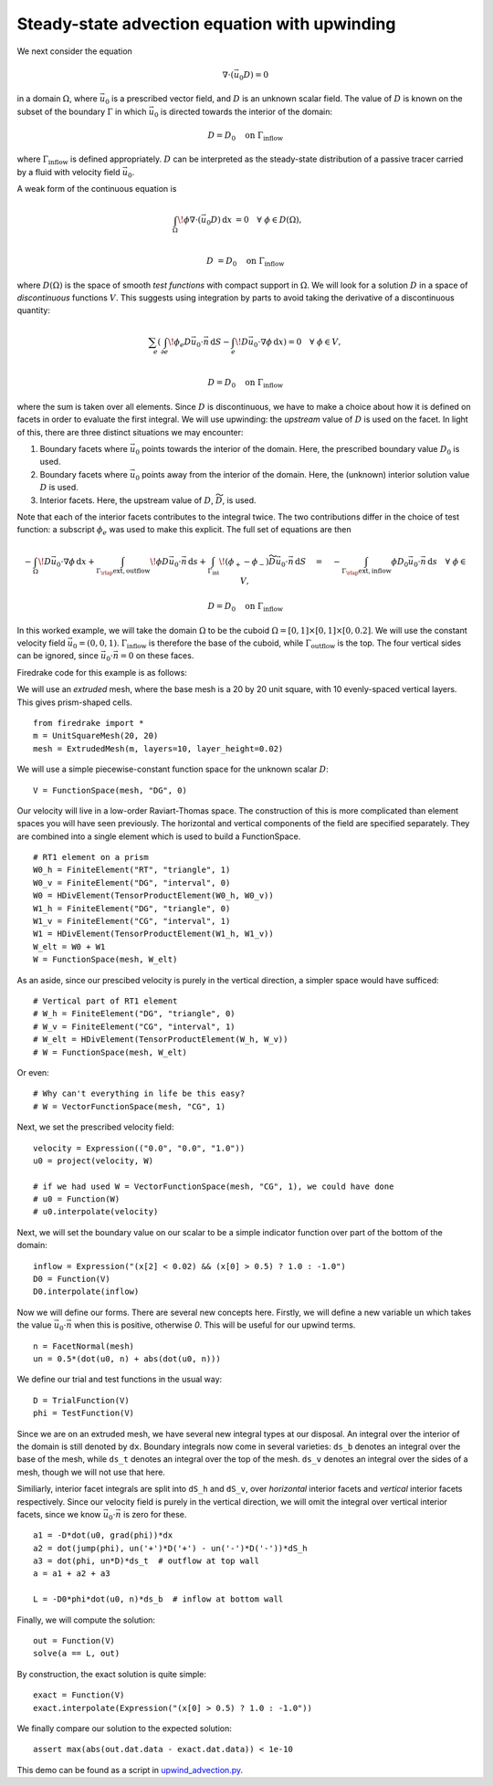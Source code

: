Steady-state advection equation with upwinding
==============================================

We next consider the equation

.. math::

   \nabla\cdot(\vec{u_0}D) = 0

in a domain :math:`\Omega`, where :math:`\vec{u_0}` is a prescribed vector
field, and :math:`D` is an unknown scalar field. The value of :math:`D` is known
on the subset of the boundary :math:`\Gamma` in which :math:`\vec{u_0}` is
directed towards the interior of the domain:

.. math::

  D = D_0 \quad \mathrm{on} \ \Gamma_\mathrm{inflow}

where :math:`\Gamma_\mathrm{inflow}` is defined appropriately. :math:`D` can
be interpreted as the steady-state distribution of a passive tracer carried by a
fluid with velocity field :math:`\vec{u_0}`.

A weak form of the continuous equation is

.. math::

   \int_\Omega \! \phi \nabla \cdot (\vec{u_0} D) \, \mathrm{d} x &= 0 \quad
   \forall \ \phi \in D(\Omega), \\
   
   D &= D_0 \quad \mathrm{on} \ \Gamma_\mathrm{inflow}

where :math:`D(\Omega)` is the space of smooth *test functions* with compact
support in :math:`\Omega`. We will look for a solution :math:`D` in a space of
*discontinuous* functions :math:`V`. This suggests using integration by parts to
avoid taking the derivative of a discontinuous quantity:

.. math::

   \sum_e \left( \int_{\partial e} \! \phi_e D \vec{u_0} \cdot \vec{n} \,
   \mathrm{d} S - \int_e \! D \vec{u_0} \cdot \nabla \phi \, \mathrm{d} x \right) = 0
   \quad \forall \ \phi \in V, \\
   
   D = D_0 \quad \mathrm{on} \ \Gamma_\mathrm{inflow}

where the sum is taken over all elements. Since :math:`D` is discontinuous, we
have to make a choice about how it is defined on facets in order to evaluate
the first integral. We will use upwinding: the *upstream* value of :math:`D` is
used on the facet. In light of this, there are three distinct situations we may
encounter:

1. Boundary facets where :math:`\vec{u_0}` points towards the interior of the
   domain. Here, the prescribed boundary value :math:`D_0` is used.
2. Boundary facets where :math:`\vec{u_0}` points away from the interior of the
   domain. Here, the (unknown) interior solution value :math:`D` is used.
3. Interior facets. Here, the upstream value of :math:`D`,
   :math:`\widetilde{D}`, is used.

Note that each of the interior facets contributes to the integral twice. The two
contributions differ in the choice of test function: a subscript :math:`\phi_e`
was used to make this explicit. The full set of equations are then

.. math::

   -\int_\Omega \! D \vec{u_0} \cdot \nabla \phi \, \mathrm{d} x 
   + \int_{\Gamma_\rlap{\mathrm{ext, outflow}}} \! \phi D \vec{u_0} \cdot \vec{n}
   \, \mathrm{d} s 
   + \int_{\Gamma_\mathrm{int}} \! (\phi_+ - \phi_-) \widetilde{D}
   \vec{u_0} \cdot \vec{n} \, \mathrm{d} S
   \quad = \quad
   -\int_{\Gamma_\rlap{\mathrm{ext, inflow}}} \phi D_0 \vec{u_0} \cdot
   \vec{n} \, \mathrm{d} s \quad \forall \ \phi \in V,

   D = D_0 \quad \mathrm{on} \ \Gamma_\mathrm{inflow}

In this worked example, we will take the domain :math:`\Omega` to be the cuboid
:math:`\Omega = [0,1] \times [0,1] \times [0,0.2]`. We will use the constant
velocity field :math:`\vec{u_0} = (0, 0, 1)`. :math:`\Gamma_\mathrm{inflow}`
is therefore the base of the cuboid, while :math:`\Gamma_\mathrm{outflow}`
is the top. The four vertical sides can be ignored, since
:math:`\vec{u_0} \cdot \vec{n} = 0` on these faces.

Firedrake code for this example is as follows:

We will use an *extruded* mesh, where the base mesh is a 20 by 20 unit square,
with 10 evenly-spaced vertical layers. This gives prism-shaped cells. ::

  from firedrake import *
  m = UnitSquareMesh(20, 20)
  mesh = ExtrudedMesh(m, layers=10, layer_height=0.02)

We will use a simple piecewise-constant function space for the unknown scalar
:math:`D`: ::

  V = FunctionSpace(mesh, "DG", 0)

Our velocity will live in a low-order Raviart-Thomas space. The construction of
this is more complicated than element spaces you will have seen previously. The
horizontal and vertical components of the field are specified separately. They
are combined into a single element which is used to build a FunctionSpace. ::

  # RT1 element on a prism
  W0_h = FiniteElement("RT", "triangle", 1)
  W0_v = FiniteElement("DG", "interval", 0)
  W0 = HDivElement(TensorProductElement(W0_h, W0_v))
  W1_h = FiniteElement("DG", "triangle", 0)
  W1_v = FiniteElement("CG", "interval", 1)
  W1 = HDivElement(TensorProductElement(W1_h, W1_v))
  W_elt = W0 + W1
  W = FunctionSpace(mesh, W_elt)

As an aside, since our prescibed velocity is purely in the vertical direction, a
simpler space would have sufficed: ::

  # Vertical part of RT1 element
  # W_h = FiniteElement("DG", "triangle", 0)
  # W_v = FiniteElement("CG", "interval", 1)
  # W_elt = HDivElement(TensorProductElement(W_h, W_v))
  # W = FunctionSpace(mesh, W_elt)

Or even: ::

  # Why can't everything in life be this easy?
  # W = VectorFunctionSpace(mesh, "CG", 1)

Next, we set the prescribed velocity field: ::

  velocity = Expression(("0.0", "0.0", "1.0"))
  u0 = project(velocity, W)
  
  # if we had used W = VectorFunctionSpace(mesh, "CG", 1), we could have done
  # u0 = Function(W)
  # u0.interpolate(velocity)

Next, we will set the boundary value on our scalar to be a simple indicator
function over part of the bottom of the domain: ::

  inflow = Expression("(x[2] < 0.02) && (x[0] > 0.5) ? 1.0 : -1.0")
  D0 = Function(V)
  D0.interpolate(inflow)

Now we will define our forms. There are several new concepts here. Firstly, we
will define a new variable ``un`` which takes the value
:math:`\vec{u_0} \cdot \vec{n}` when this is positive, otherwise `0`. This
will be useful for our upwind terms. ::

  n = FacetNormal(mesh)
  un = 0.5*(dot(u0, n) + abs(dot(u0, n)))

We define our trial and test functions in the usual way: ::

  D = TrialFunction(V)
  phi = TestFunction(V)

Since we are on an extruded mesh, we have several new integral types at our
disposal. An integral over the interior of the domain is still denoted by
``dx``. Boundary integrals now come in several varieties: ``ds_b`` denotes an
integral over the base of the mesh, while ``ds_t`` denotes an integral over the
top of the mesh. ``ds_v`` denotes an integral over the sides of a mesh, though
we will not use that here.

Similiarly, interior facet integrals are split into ``dS_h`` and ``dS_v``, over
*horizontal* interior facets and *vertical* interior facets respectively. Since
our velocity field is purely in the vertical direction, we will omit the
integral over vertical interior facets, since we know
:math:`\vec{u_0} \cdot \vec{n}` is zero for these. ::

  a1 = -D*dot(u0, grad(phi))*dx
  a2 = dot(jump(phi), un('+')*D('+') - un('-')*D('-'))*dS_h
  a3 = dot(phi, un*D)*ds_t  # outflow at top wall
  a = a1 + a2 + a3

  L = -D0*phi*dot(u0, n)*ds_b  # inflow at bottom wall

Finally, we will compute the solution: ::

  out = Function(V)
  solve(a == L, out)

By construction, the exact solution is quite simple: ::
  
  exact = Function(V)
  exact.interpolate(Expression("(x[0] > 0.5) ? 1.0 : -1.0"))

We finally compare our solution to the expected solution: ::

  assert max(abs(out.dat.data - exact.dat.data)) < 1e-10

This demo can be found as a script in
`upwind_advection.py <upwind_advection.py>`__.
